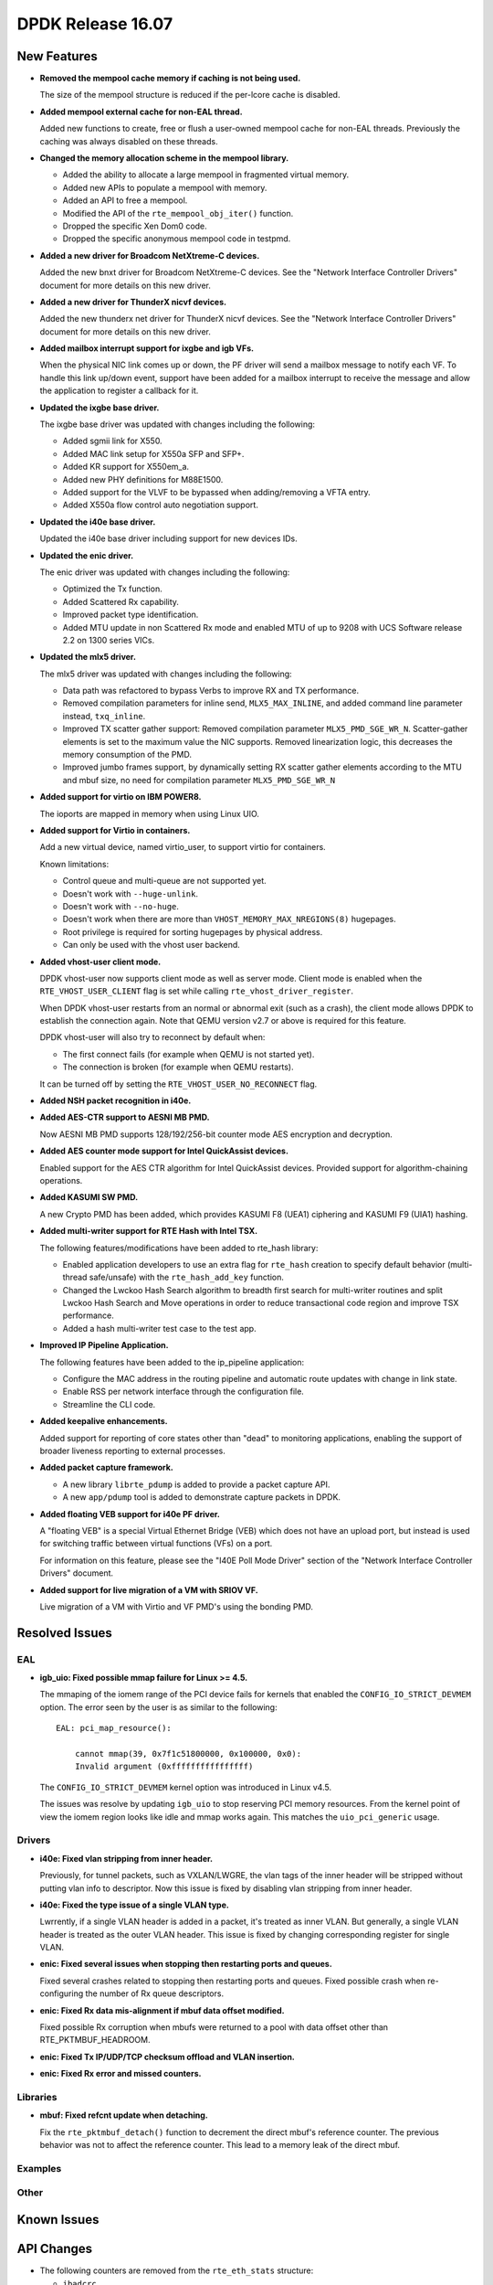 ..  SPDX-License-Identifier: BSD-3-Clause
    Copyright 2016 The DPDK contributors

DPDK Release 16.07
==================

.. **Read this first.**

   The text below explains how to update the release notes.

   Use proper spelling, capitalization and punctuation in all sections.

   Variable and config names should be quoted as fixed width text: ``LIKE_THIS``.

   Build the docs and view the output file to ensure the changes are correct::

      make doc-guides-html

      firefox build/doc/html/guides/rel_notes/release_16_07.html


New Features
------------

.. This section should contain new features added in this release. Sample format:

   * **Add a title in the past tense with a full stop.**

     Add a short 1-2 sentence description in the past tense. The description
     should be enough to allow someone scanning the release notes to understand
     the new feature.

     If the feature adds a lot of sub-features you can use a bullet list like this.

     * Added feature foo to do something.
     * Enhanced feature bar to do something else.

     Refer to the previous release notes for examples.

* **Removed the mempool cache memory if caching is not being used.**

  The size of the mempool structure is reduced if the per-lcore cache is disabled.

* **Added mempool external cache for non-EAL thread.**

  Added new functions to create, free or flush a user-owned mempool
  cache for non-EAL threads. Previously the caching was always disabled
  on these threads.

* **Changed the memory allocation scheme in the mempool library.**

  * Added the ability to allocate a large mempool in fragmented virtual memory.
  * Added new APIs to populate a mempool with memory.
  * Added an API to free a mempool.
  * Modified the API of the ``rte_mempool_obj_iter()`` function.
  * Dropped the specific Xen Dom0 code.
  * Dropped the specific anonymous mempool code in testpmd.

* **Added a new driver for Broadcom NetXtreme-C devices.**

  Added the new bnxt driver for Broadcom NetXtreme-C devices. See the
  "Network Interface Controller Drivers" document for more details on this
  new driver.

* **Added a new driver for ThunderX nicvf devices.**

  Added the new thunderx net driver for ThunderX nicvf devices. See the
  "Network Interface Controller Drivers" document for more details on this new
  driver.

* **Added mailbox interrupt support for ixgbe and igb VFs.**

  When the physical NIC link comes up or down, the PF driver will send a
  mailbox message to notify each VF. To handle this link up/down event,
  support have been added for a mailbox interrupt to receive the message and
  allow the application to register a callback for it.

* **Updated the ixgbe base driver.**

  The ixgbe base driver was updated with changes including the
  following:

  * Added sgmii link for X550.
  * Added MAC link setup for X550a SFP and SFP+.
  * Added KR support for X550em_a.
  * Added new PHY definitions for M88E1500.
  * Added support for the VLVF to be bypassed when adding/removing a VFTA entry.
  * Added X550a flow control auto negotiation support.

* **Updated the i40e base driver.**

  Updated the i40e base driver including support for new devices IDs.

* **Updated the enic driver.**

  The enic driver was updated with changes including the following:

  * Optimized the Tx function.
  * Added Scattered Rx capability.
  * Improved packet type identification.
  * Added MTU update in non Scattered Rx mode and enabled MTU of up to 9208
    with UCS Software release 2.2 on 1300 series VICs.

* **Updated the mlx5 driver.**

  The mlx5 driver was updated with changes including the following:

  * Data path was refactored to bypass Verbs to improve RX and TX performance.
  * Removed compilation parameters for inline send, ``MLX5_MAX_INLINE``, and
    added command line parameter instead, ``txq_inline``.
  * Improved TX scatter gather support:
    Removed compilation parameter ``MLX5_PMD_SGE_WR_N``.
    Scatter-gather elements is set to the maximum value the NIC supports.
    Removed linearization logic, this decreases the memory consumption of the PMD.
  * Improved jumbo frames support, by dynamically setting RX scatter gather elements
    according to the MTU and mbuf size,
    no need for compilation parameter ``MLX5_PMD_SGE_WR_N``

* **Added support for virtio on IBM POWER8.**

  The ioports are mapped in memory when using Linux UIO.

* **Added support for Virtio in containers.**

  Add a new virtual device, named virtio_user, to support virtio for containers.

  Known limitations:

  * Control queue and multi-queue are not supported yet.
  * Doesn't work with ``--huge-unlink``.
  * Doesn't work with ``--no-huge``.
  * Doesn't work when there are more than ``VHOST_MEMORY_MAX_NREGIONS(8)`` hugepages.
  * Root privilege is required for sorting hugepages by physical address.
  * Can only be used with the vhost user backend.

* **Added vhost-user client mode.**

  DPDK vhost-user now supports client mode as well as server mode. Client mode
  is enabled when the ``RTE_VHOST_USER_CLIENT`` flag is set while calling
  ``rte_vhost_driver_register``.

  When DPDK vhost-user restarts from an normal or abnormal exit (such as a
  crash), the client mode allows DPDK to establish the connection again. Note
  that QEMU version v2.7 or above is required for this feature.

  DPDK vhost-user will also try to reconnect by default when:

  * The first connect fails (for example when QEMU is not started yet).
  * The connection is broken (for example when QEMU restarts).

  It can be turned off by setting the ``RTE_VHOST_USER_NO_RECONNECT`` flag.

* **Added NSH packet recognition in i40e.**

* **Added AES-CTR support to AESNI MB PMD.**

  Now AESNI MB PMD supports 128/192/256-bit counter mode AES encryption and
  decryption.

* **Added AES counter mode support for Intel QuickAssist devices.**

  Enabled support for the AES CTR algorithm for Intel QuickAssist devices.
  Provided support for algorithm-chaining operations.

* **Added KASUMI SW PMD.**

  A new Crypto PMD has been added, which provides KASUMI F8 (UEA1) ciphering
  and KASUMI F9 (UIA1) hashing.

* **Added multi-writer support for RTE Hash with Intel TSX.**

  The following features/modifications have been added to rte_hash library:

  * Enabled application developers to use an extra flag for ``rte_hash``
    creation to specify default behavior (multi-thread safe/unsafe) with the
    ``rte_hash_add_key`` function.
  * Changed the Lwckoo Hash Search algorithm to breadth first search for
    multi-writer routines and split Lwckoo Hash Search and Move operations in
    order to reduce transactional code region and improve TSX performance.
  * Added a hash multi-writer test case to the test app.

* **Improved IP Pipeline Application.**

  The following features have been added to the ip_pipeline application:

  * Configure the MAC address in the routing pipeline and automatic route
    updates with change in link state.
  * Enable RSS per network interface through the configuration file.
  * Streamline the CLI code.

* **Added keepalive enhancements.**

  Added support for reporting of core states other than "dead" to
  monitoring applications, enabling the support of broader liveness
  reporting to external processes.

* **Added packet capture framework.**

  * A new library ``librte_pdump`` is added to provide a packet capture API.
  * A new ``app/pdump`` tool is added to demonstrate capture packets in DPDK.


* **Added floating VEB support for i40e PF driver.**

  A "floating VEB" is a special Virtual Ethernet Bridge (VEB) which does not
  have an upload port, but instead is used for switching traffic between
  virtual functions (VFs) on a port.

  For information on this feature,  please see the "I40E Poll Mode Driver"
  section of the "Network Interface Controller Drivers" document.

* **Added support for live migration of a VM with SRIOV VF.**

  Live migration of a VM with Virtio and VF PMD's using the bonding PMD.


Resolved Issues
---------------

.. This section should contain bug fixes added to the relevant sections. Sample format:

   * **code/section Fixed issue in the past tense with a full stop.**

     Add a short 1-2 sentence description of the resolved issue in the past tense.
     The title should contain the code/lib section like a commit message.
     Add the entries in alphabetic order in the relevant sections below.


EAL
~~~

* **igb_uio: Fixed possible mmap failure for Linux >= 4.5.**

  The mmaping of the iomem range of the PCI device fails for kernels that
  enabled the ``CONFIG_IO_STRICT_DEVMEM`` option. The error seen by the
  user is as similar to the following::

      EAL: pci_map_resource():

          cannot mmap(39, 0x7f1c51800000, 0x100000, 0x0):
          Invalid argument (0xffffffffffffffff)

  The ``CONFIG_IO_STRICT_DEVMEM`` kernel option was introduced in Linux v4.5.

  The issues was resolve by updating ``igb_uio`` to stop reserving PCI memory
  resources. From the kernel point of view the iomem region looks like idle
  and mmap works again. This matches the ``uio_pci_generic`` usage.


Drivers
~~~~~~~

* **i40e: Fixed vlan stripping from inner header.**

  Previously, for tunnel packets, such as VXLAN/LWGRE, the vlan
  tags of the inner header will be stripped without putting vlan
  info to descriptor.
  Now this issue is fixed by disabling vlan stripping from inner header.

* **i40e: Fixed the type issue of a single VLAN type.**

  Lwrrently, if a single VLAN header is added in a packet, it's treated
  as inner VLAN. But generally, a single VLAN header is treated as the
  outer VLAN header.
  This issue is fixed by changing corresponding register for single VLAN.

* **enic: Fixed several issues when stopping then restarting ports and queues.**

  Fixed several crashes related to stopping then restarting ports and queues.
  Fixed possible crash when re-configuring the number of Rx queue descriptors.

* **enic: Fixed Rx data mis-alignment if mbuf data offset modified.**

  Fixed possible Rx corruption when mbufs were returned to a pool with data
  offset other than RTE_PKTMBUF_HEADROOM.

* **enic: Fixed Tx IP/UDP/TCP checksum offload and VLAN insertion.**

* **enic: Fixed Rx error and missed counters.**


Libraries
~~~~~~~~~

* **mbuf: Fixed refcnt update when detaching.**

  Fix the ``rte_pktmbuf_detach()`` function to decrement the direct mbuf's
  reference counter. The previous behavior was not to affect the reference
  counter. This lead to a memory leak of the direct mbuf.


Examples
~~~~~~~~


Other
~~~~~


Known Issues
------------

.. This section should contain new known issues in this release. Sample format:

   * **Add title in present tense with full stop.**

     Add a short 1-2 sentence description of the known issue in the present
     tense. Add information on any known workarounds.


API Changes
-----------

.. This section should contain API changes. Sample format:

   * Add a short 1-2 sentence description of the API change. Use fixed width
     quotes for ``rte_function_names`` or ``rte_struct_names``. Use the past tense.

* The following counters are removed from the ``rte_eth_stats`` structure:

  * ``ibadcrc``
  * ``ibadlen``
  * ``imcasts``
  * ``fdirmatch``
  * ``fdirmiss``
  * ``tx_pause_xon``
  * ``rx_pause_xon``
  * ``tx_pause_xoff``
  * ``rx_pause_xoff``

* The extended statistics are fetched by ids with ``rte_eth_xstats_get``
  after a lookup by name ``rte_eth_xstats_get_names``.

* The function ``rte_eth_dev_info_get`` fill the new fields ``nb_rx_queues``
  and ``nb_tx_queues`` in the structure ``rte_eth_dev_info``.

* The vhost function ``rte_vring_available_entries`` is renamed to
  ``rte_vhost_avail_entries``.

* All existing vhost APIs and callbacks with ``virtio_net`` struct pointer
  as the parameter have been changed due to the ABI refactoring described
  below. It is replaced by ``int vid``.

* The function ``rte_vhost_enqueue_burst`` no longer supports conlwrrent enqueuing
  packets to the same queue.

* The function ``rte_eth_dev_set_mtu`` adds a new return value ``-EBUSY``, which
  indicates the operation is forbidden because the port is running.

* The script ``dpdk_nic_bind.py`` is renamed to ``dpdk-devbind.py``.
  And the script ``setup.sh`` is renamed to ``dpdk-setup.sh``.


ABI Changes
-----------

.. * Add a short 1-2 sentence description of the ABI change that was announced in
     the previous releases and made in this release. Use fixed width quotes for
     ``rte_function_names`` or ``rte_struct_names``. Use the past tense.

* The ``rte_port_source_params`` structure has new fields to support PCAP files.
  It was already in release 16.04 with ``RTE_NEXT_ABI`` flag.

* The ``rte_eth_dev_info`` structure has new fields ``nb_rx_queues`` and ``nb_tx_queues``
  to support the number of queues configured by software.

* A Vhost ABI refactoring has been made: the ``virtio_net`` structure is no
  longer exported directly to the application. Instead, a handle, ``vid``, has
  been used to represent this structure internally.


Shared Library Versions
-----------------------

.. Update any library version updated in this release and prepend with a ``+`` sign.

The libraries prepended with a plus sign were incremented in this version.

.. code-block:: diff

   + libethdev.so.4
     librte_acl.so.2
     librte_cfgfile.so.2
     librte_cmdline.so.2
     librte_cryptodev.so.1
     librte_distributor.so.1
     librte_eal.so.2
     librte_hash.so.2
     librte_ip_frag.so.1
     librte_ivshmem.so.1
     librte_jobstats.so.1
     librte_kni.so.2
     librte_kvargs.so.1
     librte_lpm.so.2
     librte_mbuf.so.2
   + librte_mempool.so.2
     librte_meter.so.1
     librte_pdump.so.1
     librte_pipeline.so.3
     librte_pmd_bond.so.1
     librte_pmd_ring.so.2
   + librte_port.so.3
     librte_power.so.1
     librte_reorder.so.1
     librte_ring.so.1
     librte_sched.so.1
     librte_table.so.2
     librte_timer.so.1
   + librte_vhost.so.3


Tested Platforms
----------------

.. This section should contain a list of platforms that were tested with this
   release.

   The format is:

   #. Platform name.

      - Platform details.
      - Platform details.

#. SuperMicro 1U

   - BIOS: 1.0c
   - Processor: Intel(R) Atom(TM) CPU C2758 @ 2.40GHz

#. SuperMicro 1U

   - BIOS: 1.0a
   - Processor: Intel(R) Xeon(R) CPU D-1540 @ 2.00GHz
   - Onboard NIC: Intel(R) X552/X557-AT (2x10G)

     - Firmware-version: 0x800001cf
     - Device ID (PF/VF): 8086:15ad /8086:15a8

   - kernel driver version: 4.2.5 (ixgbe)

#. SuperMicro 2U

   - BIOS: 1.0a
   - Processor: Intel(R) Xeon(R) CPU E5-4667 v3 @ 2.00GHz

#. Intel(R) Server board S2600GZ

   - BIOS: SE5C600.86B.02.02.0002.122320131210
   - Processor: Intel(R) Xeon(R) CPU E5-2680 v2 @ 2.80GHz

#. Intel(R) Server board W2600CR

   - BIOS: SE5C600.86B.02.01.0002.082220131453
   - Processor: Intel(R) Xeon(R) CPU E5-2680 v2 @ 2.80GHz

#. Intel(R) Server board S2600CWT

   - BIOS: SE5C610.86B.01.01.0009.060120151350
   - Processor: Intel(R) Xeon(R) CPU E5-2699 v3 @ 2.30GHz

#. Intel(R) Server board S2600WTT

   - BIOS: SE5C610.86B.01.01.0005.101720141054
   - Processor: Intel(R) Xeon(R) CPU E5-2699 v3 @ 2.30GHz

#. Intel(R) Server board S2600WTT

   - BIOS: SE5C610.86B.11.01.0044.090120151156
   - Processor: Intel(R) Xeon(R) CPU E5-2695 v4 @ 2.10GHz


Tested NICs
-----------

.. This section should contain a list of NICs that were tested with this release.

   The format is:

   #. NIC name.

      - NIC details.
      - NIC details.

#. Intel(R) Ethernet Controller X540-AT2

   - Firmware version: 0x80000389
   - Device id (pf): 8086:1528
   - Driver version: 3.23.2 (ixgbe)

#. Intel(R) 82599ES 10 Gigabit Ethernet Controller

   - Firmware version: 0x61bf0001
   - Device id (pf/vf): 8086:10fb / 8086:10ed
   - Driver version: 4.0.1-k (ixgbe)

#. Intel(R) Corporation Ethernet Connection X552/X557-AT 10GBASE-T

   - Firmware version: 0x800001cf
   - Device id (pf/vf): 8086:15ad / 8086:15a8
   - Driver version: 4.2.5 (ixgbe)

#. Intel(R) Ethernet Colwerged Network Adapter X710-DA4 (4x10G)

   - Firmware version: 5.04
   - Device id (pf/vf): 8086:1572 / 8086:154c
   - Driver version: 1.4.26 (i40e)

#. Intel(R) Ethernet Colwerged Network Adapter X710-DA2 (2x10G)

   - Firmware version: 5.04
   - Device id (pf/vf): 8086:1572 / 8086:154c
   - Driver version: 1.4.25 (i40e)

#. Intel(R) Ethernet Colwerged Network Adapter XL710-QDA1 (1x40G)

   - Firmware version: 5.04
   - Device id (pf/vf): 8086:1584 / 8086:154c
   - Driver version: 1.4.25 (i40e)

#. Intel(R) Ethernet Colwerged Network Adapter XL710-QDA2 (2X40G)

   - Firmware version: 5.04
   - Device id (pf/vf): 8086:1583 / 8086:154c
   - Driver version: 1.4.25 (i40e)

#. Intel(R) Corporation I350 Gigabit Network Connection

   - Firmware version: 1.48, 0x800006e7
   - Device id (pf/vf): 8086:1521 / 8086:1520
   - Driver version: 5.2.13-k (igb)

#. Intel(R) Ethernet Multi-host Controller FM10000

   - Firmware version: N/A
   - Device id (pf/vf): 8086:15d0
   - Driver version: 0.17.0.9 (fm10k)


Tested OSes
-----------

.. This section should contain a list of OSes that were tested with this release.

- CentOS 7.0
- Fedora 23
- Fedora 24
- FreeBSD 10.3
- Red Hat Enterprise Linux 7.2
- SUSE Enterprise Linux 12
- Ubuntu 15.10
- Ubuntu 16.04 LTS
- Wind River Linux 8
